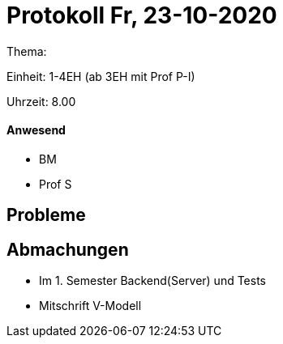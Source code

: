 = Protokoll Fr, 23-10-2020

Thema:

Einheit: 1-4EH (ab 3EH mit Prof P-I)

Uhrzeit: 8.00

==== Anwesend

* BM
* Prof S

== Probleme

== Abmachungen
* Im 1. Semester Backend(Server) und Tests
* Mitschrift V-Modell